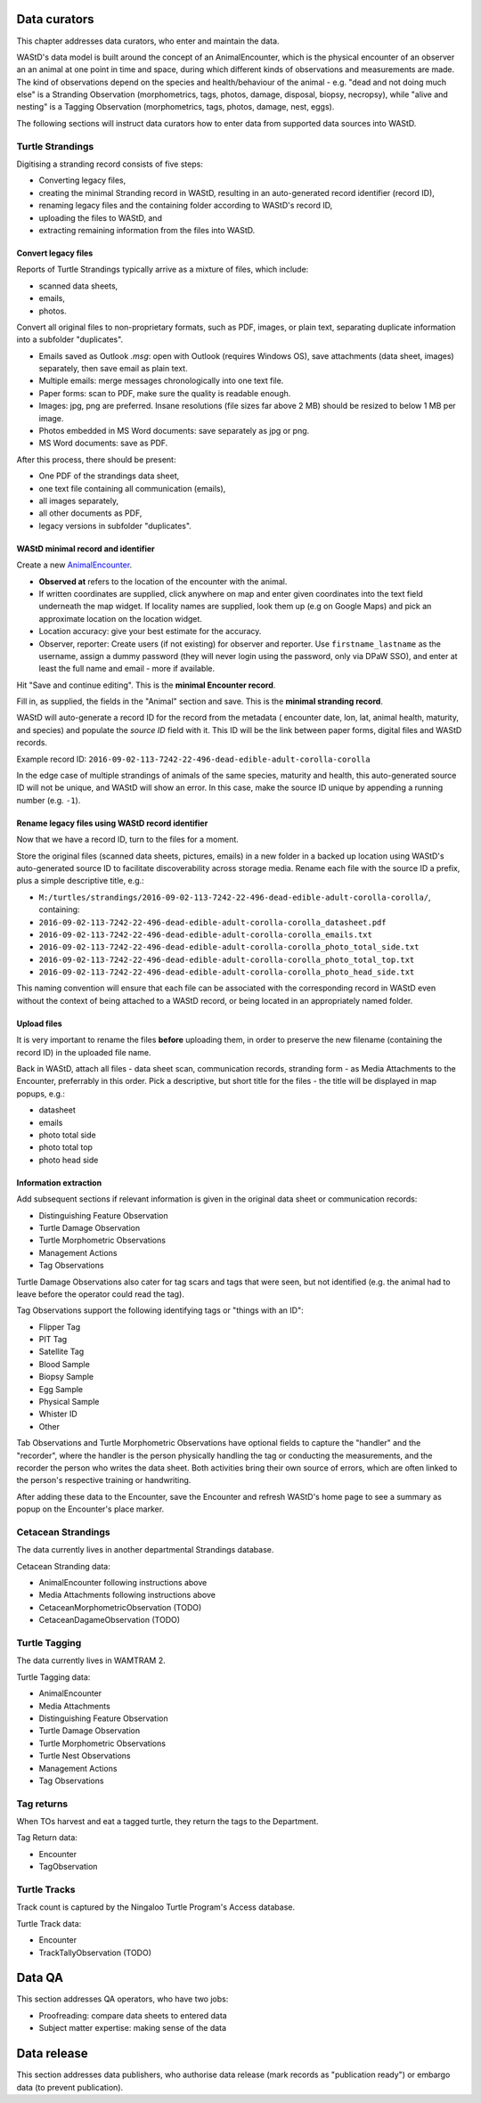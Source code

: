 =============
Data curators
=============
This chapter addresses data curators, who enter and maintain the data.

WAStD's data model is built around the concept of an AnimalEncounter, which is
the physical encounter of an observer an an animal at one point in time and space,
during which different kinds of observations and measurements are made.
The kind of observations depend on the species and health/behaviour of the
animal - e.g. "dead and not doing much else" is a Stranding Observation
(morphometrics, tags, photos, damage, disposal, biopsy, necropsy),
while "alive and nesting" is a Tagging Observation (morphometrics, tags, photos,
damage, nest, eggs).

The following sections will instruct data curators how to enter data from
supported data sources into WAStD.

.. * link to example data sheets of all supported formats, and
.. * for each format, map the fields of the paper form to the online form.


Turtle Strandings
=================
Digitising a stranding record consists of five steps:

* Converting legacy files,
* creating the minimal Stranding record in WAStD, resulting in an auto-generated
  record identifier (record ID),
* renaming legacy files and the containing folder according to WAStD's record ID,
* uploading the files to WAStD, and
* extracting remaining information from the files into WAStD.

Convert legacy files
--------------------

Reports of Turtle Strandings typically arrive as a mixture of files, which
include:

* scanned data sheets,
* emails,
* photos.

Convert all original files to non-proprietary formats, such as PDF, images,
or plain text, separating duplicate information into a subfolder "duplicates".

* Emails saved as Outlook *.msg*: open with Outlook (requires Windows OS),
  save attachments (data sheet, images) separately, then save email as plain text.
* Multiple emails: merge messages chronologically into one text file.
* Paper forms: scan to PDF, make sure the quality is readable enough.
* Images: jpg, png are preferred. Insane resolutions (file sizes far above 2 MB)
  should be resized to below 1 MB per image.
* Photos embedded in MS Word documents: save separately as jpg or png.
* MS Word documents: save as PDF.

After this process, there should be present:

* One PDF of the strandings data sheet,
* one text file containing all communication (emails),
* all images separately,
* all other documents as PDF,
* legacy versions in subfolder "duplicates".

WAStD minimal record and identifier
-----------------------------------
Create a new `AnimalEncounter <https://strandings-test.dpaw.wa.gov.au/admin/observations/animalencounter/add/>`_.

* **Observed at** refers to the location of the encounter with the animal.
* If written coordinates are supplied, click anywhere on map and enter given
  coordinates into the text field underneath the map widget.
  If locality names are supplied, look them up (e.g on Google Maps) and pick an
  approximate location on the location widget.
* Location accuracy: give your best estimate for the accuracy.
* Observer, reporter: Create users (if not existing) for observer and reporter.
  Use ``firstname_lastname`` as the username, assign a dummy password
  (they will never login using the password, only via DPaW SSO),
  and enter at least the full name and email - more if available.

Hit "Save and continue editing". This is the **minimal Encounter record**.

Fill in, as supplied, the fields in the "Animal" section and save. This is the
**minimal stranding record**.

WAStD will auto-generate a record ID for the record from the metadata (
encounter date, lon, lat, animal health, maturity, and species) and populate
the *source ID* field with it. This ID will be the link between paper forms,
digital files and WAStD records.

Example record ID: ``2016-09-02-113-7242-22-496-dead-edible-adult-corolla-corolla``

In the edge case of multiple strandings of animals of the same species, maturity
and health, this auto-generated source ID will not be unique, and WAStD will
show an error.
In this case, make the source ID unique by appending a running number (e.g. ``-1``).

Rename legacy files using WAStD record identifier
-------------------------------------------------
Now that we have a record ID, turn to the files for a moment.

Store the original files (scanned data sheets, pictures, emails)
in a new folder in a backed up location using WAStD's auto-generated source ID
to facilitate discoverability across storage media.
Rename each file with the source ID a prefix, plus a simple descriptive title, e.g.:

* ``M:/turtles/strandings/2016-09-02-113-7242-22-496-dead-edible-adult-corolla-corolla/``,
  containing:
* ``2016-09-02-113-7242-22-496-dead-edible-adult-corolla-corolla_datasheet.pdf``
* ``2016-09-02-113-7242-22-496-dead-edible-adult-corolla-corolla_emails.txt``
* ``2016-09-02-113-7242-22-496-dead-edible-adult-corolla-corolla_photo_total_side.txt``
* ``2016-09-02-113-7242-22-496-dead-edible-adult-corolla-corolla_photo_total_top.txt``
* ``2016-09-02-113-7242-22-496-dead-edible-adult-corolla-corolla_photo_head_side.txt``

This naming convention will ensure that each file can be associated with the
corresponding record in WAStD even without the context of being attached to a
WAStD record, or being located in an appropriately named folder.

Upload files
------------
It is very important to rename the files **before** uploading them, in order to
preserve the new filename (containing the record ID) in the uploaded file name.

Back in WAStD, attach all files - data sheet scan, communication records,
stranding form - as Media Attachments to the Encounter, preferrably in this order.
Pick a descriptive, but short title for the files - the title will be displayed
in map popups, e.g.:

* datasheet
* emails
* photo total side
* photo total top
* photo head side

Information extraction
----------------------
Add subsequent sections if relevant information is given in the original
data sheet or communication records:

* Distinguishing Feature Observation
* Turtle Damage Observation
* Turtle Morphometric Observations
* Management Actions
* Tag Observations

Turtle Damage Observations also cater for tag scars and tags that were seen,
but not identified (e.g. the animal had to leave before the operator could read
the tag).

Tag Observations support the following identifying tags or "things with an ID":

* Flipper Tag
* PIT Tag
* Satellite Tag
* Blood Sample
* Biopsy Sample
* Egg Sample
* Physical Sample
* Whister ID
* Other

Tab Observations and Turtle Morphometric Observations have optional fields to
capture the "handler" and the "recorder", where the handler is the person
physically handling the tag or conducting the measurements, and the recorder
the person who writes the data sheet. Both activities bring their own source of
errors, which are often linked to the person's respective training or handwriting.

After adding these data to the Encounter, save the Encounter and refresh WAStD's
home page to see a summary as popup on the Encounter's place marker.


Cetacean Strandings
===================
The data currently lives in another departmental Strandings database.

Cetacean Stranding data:

* AnimalEncounter following instructions above
* Media Attachments following instructions above
* CetaceanMorphometricObservation (TODO)
* CetaceanDagameObservation (TODO)

Turtle Tagging
==============
The data currently lives in WAMTRAM 2.

Turtle Tagging data:

* AnimalEncounter
* Media Attachments
* Distinguishing Feature Observation
* Turtle Damage Observation
* Turtle Morphometric Observations
* Turtle Nest Observations
* Management Actions
* Tag Observations

Tag returns
===========
When TOs harvest and eat a tagged turtle, they return the
tags to the Department.

Tag Return data:

* Encounter
* TagObservation

Turtle Tracks
=============
Track count is captured by the Ningaloo Turtle Program's
Access database.

Turtle Track data:

* Encounter
* TrackTallyObservation (TODO)

=======
Data QA
=======
This section addresses QA operators, who have two jobs:

* Proofreading: compare data sheets to entered data
* Subject matter expertise: making sense of the data

============
Data release
============
This section addresses data publishers, who authorise data release (mark records
as "publication ready") or embargo data (to prevent publication).
